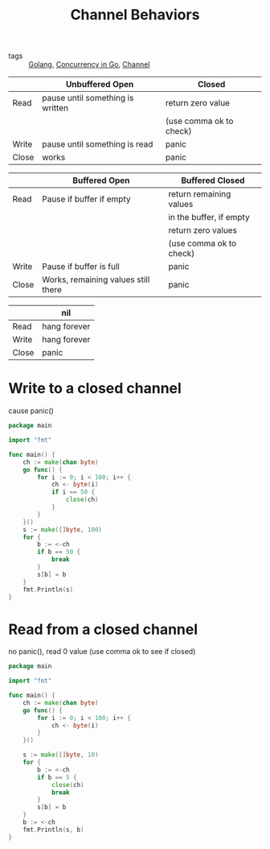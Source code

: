 :PROPERTIES:
:ID:       a664605f-b950-4565-9286-2614225b71ab
:END:
#+title: Channel Behaviors
#+filetags: :Golang:

- tags :: [[id:5b9263ba-57ab-487c-bde1-970cda17283c][Golang]], [[id:30f4379e-b3e7-4c81-ad79-b7016936b8d9][Concurrency in Go]], [[id:e5e7f85e-79e8-4f3b-97e1-98a18892357d][Channel]]

|       | Unbuffered Open                  | Closed                  |
|-------+----------------------------------+-------------------------|
| Read  | pause until something is written | return zero value       |
|       |                                  | (use comma ok to check) |
| Write | pause until something is read    | panic                   |
| Close | works                            | panic                   |

|       | Buffered Open                       | Buffered Closed         |
|-------+-------------------------------------+-------------------------|
| Read  | Pause if buffer if empty            | return remaining values |
|       |                                     | in the buffer, if empty |
|       |                                     | return zero values      |
|       |                                     | (use comma ok to check) |
| Write | Pause if buffer is full             | panic                   |
| Close | Works, remaining values still there | panic                   |


|       | nil          |
|-------+--------------|
| Read  | hang forever |
| Write | hang forever |
| Close | panic        |


* Write to a closed channel

cause panic()

#+begin_src go
package main

import "fmt"

func main() {
	ch := make(chan byte)
	go func() {
		for i := 0; i < 100; i++ {
			ch <- byte(i)
			if i == 50 {
				close(ch)
			}
		}
	}()
	s := make([]byte, 100)
	for {
		b := <-ch
		if b == 50 {
			break
		}
		s[b] = b
	}
	fmt.Println(s)
}
#+end_src

* Read from a closed channel

  no panic(), read 0 value (use comma ok to see if closed)

#+begin_src go
package main

import "fmt"

func main() {
	ch := make(chan byte)
	go func() {
		for i := 0; i < 100; i++ {
			ch <- byte(i)
		}
	}()

	s := make([]byte, 10)
	for {
		b := <-ch
		if b == 5 {
			close(ch)
			break
		}
		s[b] = b
	}
	b := <-ch
	fmt.Println(s, b)
}
#+end_src

